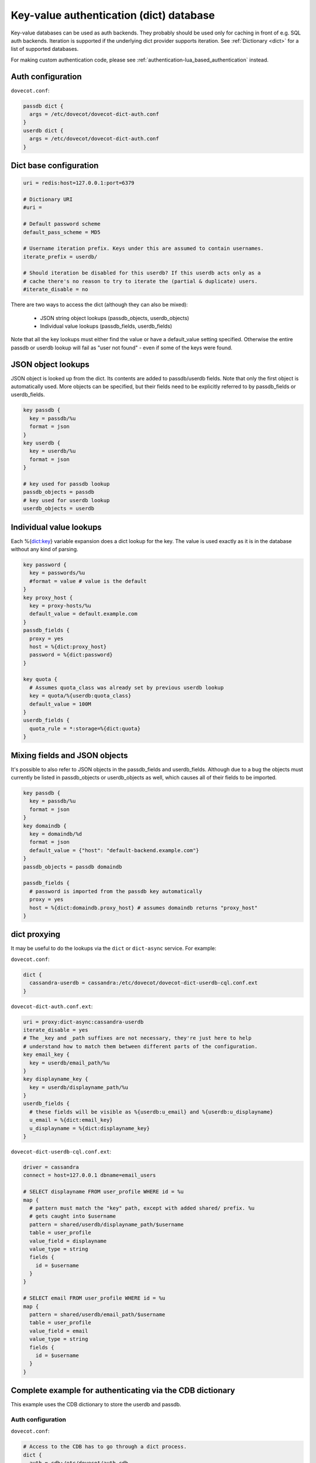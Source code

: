 .. _authentication-dict:

========================================
Key-value authentication (dict) database
========================================

Key-value databases can be used as auth backends. They probably should be used
only for caching in front of e.g. SQL auth backends. Iteration is supported if
the underlying dict provider supports iteration. See :ref:`Dictionary <dict>`
for a list of supported databases.

For making custom authentication code, please see
:ref:`authentication-lua_based_authentication` instead.

Auth configuration
==================

``dovecot.conf``:

.. code-block:: none

  passdb dict {
    args = /etc/dovecot/dovecot-dict-auth.conf
  }
  userdb dict {
    args = /etc/dovecot/dovecot-dict-auth.conf
  }

Dict base configuration
=======================

.. code-block:: none

  uri = redis:host=127.0.0.1:port=6379

  # Dictionary URI
  #uri =

  # Default password scheme
  default_pass_scheme = MD5

  # Username iteration prefix. Keys under this are assumed to contain usernames.
  iterate_prefix = userdb/

  # Should iteration be disabled for this userdb? If this userdb acts only as a
  # cache there's no reason to try to iterate the (partial & duplicate) users.
  #iterate_disable = no

There are two ways to access the dict (although they can also be mixed):

 * JSON string object lookups (passdb_objects, userdb_objects)
 * Individual value lookups (passdb_fields, userdb_fields)

Note that all the key lookups must either find the value or have a
default_value setting specified. Otherwise the entire passdb or userdb lookup
will fail as "user not found" - even if some of the keys were found.

JSON object lookups
===================

JSON object is looked up from the dict. Its contents are added to
passdb/userdb fields. Note that only the first object is automatically used.
More objects can be specified, but their fields need to be explicitly referred
to by passdb_fields or userdb_fields.

.. code-block:: none

  key passdb {
    key = passdb/%u
    format = json
  }
  key userdb {
    key = userdb/%u
    format = json
  }

  # key used for passdb lookup
  passdb_objects = passdb
  # key used for userdb lookup
  userdb_objects = userdb

Individual value lookups
========================

Each %{dict:key} variable expansion does a dict lookup for the key. The value
is used exactly as it is in the database without any kind of parsing.

.. code-block:: none

  key password {
    key = passwords/%u
    #format = value # value is the default
  }
  key proxy_host {
    key = proxy-hosts/%u
    default_value = default.example.com
  }
  passdb_fields {
    proxy = yes
    host = %{dict:proxy_host}
    password = %{dict:password}
  }

  key quota {
    # Assumes quota_class was already set by previous userdb lookup
    key = quota/%{userdb:quota_class}
    default_value = 100M
  }
  userdb_fields {
    quota_rule = *:storage=%{dict:quota}
  }

Mixing fields and JSON objects
==============================

It's possible to also refer to JSON objects in the passdb_fields and
userdb_fields. Although due to a bug the objects must currently be listed in
passdb_objects or userdb_objects as well, which causes all of their fields
to be imported.

.. code-block:: none

  key passdb {
    key = passdb/%u
    format = json
  }
  key domaindb {
    key = domaindb/%d
    format = json
    default_value = {"host": "default-backend.example.com"}
  }
  passdb_objects = passdb domaindb

  passdb_fields {
    # password is imported from the passdb key automatically
    proxy = yes
    host = %{dict:domaindb.proxy_host} # assumes domaindb returns "proxy_host"
  }

dict proxying
=============

It may be useful to do the lookups via the ``dict`` or ``dict-async`` service.
For example:

``dovecot.conf``:

.. code-block:: none

  dict {
    cassandra-userdb = cassandra:/etc/dovecot/dovecot-dict-userdb-cql.conf.ext
  }

``dovecot-dict-auth.conf.ext``:

.. code-block:: none

  uri = proxy:dict-async:cassandra-userdb
  iterate_disable = yes
  # The _key and _path suffixes are not necessary, they're just here to help
  # understand how to match them between different parts of the configuration.
  key email_key {
    key = userdb/email_path/%u
  }
  key displayname_key {
    key = userdb/displayname_path/%u
  }
  userdb_fields {
    # these fields will be visible as %{userdb:u_email} and %{userdb:u_displayname}
    u_email = %{dict:email_key}
    u_displayname = %{dict:displayname_key}
  }

``dovecot-dict-userdb-cql.conf.ext``:

.. code-block:: none

  driver = cassandra
  connect = host=127.0.0.1 dbname=email_users

  # SELECT displayname FROM user_profile WHERE id = %u
  map {
    # pattern must match the "key" path, except with added shared/ prefix. %u
    # gets caught into $username
    pattern = shared/userdb/displayname_path/$username
    table = user_profile
    value_field = displayname
    value_type = string
    fields {
      id = $username
    }
  }

  # SELECT email FROM user_profile WHERE id = %u
  map {
    pattern = shared/userdb/email_path/$username
    table = user_profile
    value_field = email
    value_type = string
    fields {
      id = $username
    }
  }

Complete example for authenticating via the CDB dictionary
==========================================================

This example uses the CDB dictionary to store the userdb and passdb.

Auth configuration
^^^^^^^^^^^^^^^^^^

``dovecot.conf``:

.. code-block:: none

  # Access to the CDB has to go through a dict process.
  dict {
    auth = cdb:/etc/dovecot/auth.cdb
  }

  passdb dict {
    args = /etc/dovecot/dovecot-cdb.conf
  }

  userdb dict {
    args = /etc/dovecot/dovecot-cdb.conf
  }

Dict configuration
^^^^^^^^^^^^^^^^^^

The CDB dictionary doesn't support iteration yet.

``dovecot-cdb.conf``:

.. code-block:: none

  uri = proxy::auth

  key passdb {
     key = passdb/%u
     format = json
  }
  key userdb {
     key = userdb/%u
     format = json
  }
  # iterate_prefix = userdb/ # no yet supported
  iterate_disable = yes

  default_pass_scheme = BLF-CRYPT

  passdb_objects = passdb
  userdb_objects = userdb

Complete example for authenticating via a UNIX socket
=====================================================

The Dict auth backend can be used to query a local UNIX socket for users,
but you should consider using :ref:`authentication-lua_based_authentication` instead.

When given a :ref:`proxy URL <dict>` the Dict
backend speaks a simple protocol over a UNIX socket. The protocol is documented
in :ref:`dict protocol<dovecot_dict_protocol>`.

Auth configuration
^^^^^^^^^^^^^^^^^^

``dovecot.conf``:

.. code-block:: none

  passdb dict {
    args = /etc/dovecot/dovecot-dict-auth.conf
  }
  # optional
  userdb prefetch {
  }
  userdb dict {
    args = /etc/dovecot/dovecot-dict-auth.conf
  }

Dict configuration
^^^^^^^^^^^^^^^^^^

The last dictionary name (``somewhere``) argument is redundant here, and
is not strictly needed. It will be passed to socket. 

``/etc/dovecot/dovecot-dict-auth.conf.ext``:

.. code-block:: none

  uri = proxy:/var/run/auth_proxy_dovecot/socket:somewhere

  key passdb {
     key = passdb/%u
     format = json
  }
  
  key userdb {
     key = userdb/%u
     format = json
  }
  
  iterate_disable = yes
  #default_pass_scheme = plain

  passdb_objects = passdb
  userdb_objects = userdb

Server process for answering Dict lookups
^^^^^^^^^^^^^^^^^^^^^^^^^^^^^^^^^^^^^^^^^

The server process listening on ``/var/run/auth_proxy_dovecot/socket`` can be
written in any language. Here's an example in Perl:

.. code-block:: none

  package AuthProxyDovecot;
  use base qw( Net::Server::PreFork );

  use strict;
  use warnings;

  use JSON::XS;

  AuthProxyDovecot->run() or die "Could not initialize";

  sub default_values
  {
    return {
      port              => '/var/run/auth_proxy_dovecot/socket|unix',

      log_level         => 2,
      log_file          => 'Sys::Syslog',
      syslog_logsock    => 'unix',
      syslog_ident      => 'auth_proxy_dovecot',
      syslog_facility   => 'daemon',

      background        => 1,
      setsid            => 1,
      pid_file          => '/var/run/auth_proxy_dovecot.pid',

      user              => 'root',
      group             => 'root',

      max_spare_servers => 2,
      min_spare_servers => 1,
      min_servers       => 2,
      max_servers       => 10,
    };
  } ## end sub default_values

  ##################################################

  sub process_request {
    my $self   = shift;

    my %L_handler = (
        passdb => sub {
            my ($arg) = @_;
            my $ret = {
                password        => '$1$JrTuEHAY$gZA1y4ElkLHtnsrWNHT/e.',
                userdb_home     => "/home/username/",
                userdb_uid      => 1000,
                userdb_gid      => 1000,
            };
            return $ret;
        },
        userdb => sub {
            my ($arg) = @_;
            my $ret = {
                home    => "/home/username/",
                uid     => 1000,
                gid     => 1000,
            };
            return $ret;
        },
    );


   # protocol from src/lib-dict/dict-client.h
   my $json = JSON::XS->new;

   eval {
       my $ret;
       # Dict protocol is multiline... go through the lines.
       while (<STDIN>) {
           $self->log(2, "Got request: $_");
           chomp;
           my $cmd = substr($_,0,1);
           next if $cmd eq 'H'; # "hello", skip this line, assume it's ok
           die "Protocol error: Bad command $cmd" unless ($cmd eq 'L');
           # Process request

               my ($key, $user) = split ("\t", substr($_, 1));
               my ($namespace,$type,$arg) = split ('/',$key,3);

               if ($namespace eq 'shared') {
                   my $f = $L_handler{$type};

                   if (defined $f && defined $arg) {
                       $ret = $f->($arg);
                   }
               } else {
                   die 'Protocol error: Bad arg';
               }
           else {
               die 'Protocol error: Bad namespace'
           }
           last; # Got an "L" , now respond.
       }
       if ($ret) {
           my $json = JSON::XS->new->indent(0)->utf8->encode($ret);
           $self->log(3,"O:$json");
           print "O".$json."\n";
       }
       else {
           $self->log(3,"NOUSER");
           print "N\n";
       }
       1;
    } or do {
       $self->log(2, "Error: $@");
       print "F\n";
    };
  }

  sub pre_loop_hook {
    my $self = shift;

    $self->log(1, 'Starting server');
  }

  sub pre_server_close_hook {
    my $self = shift;

    $self->log(1, 'Server is shut down');
  }

  1;

  __END__
